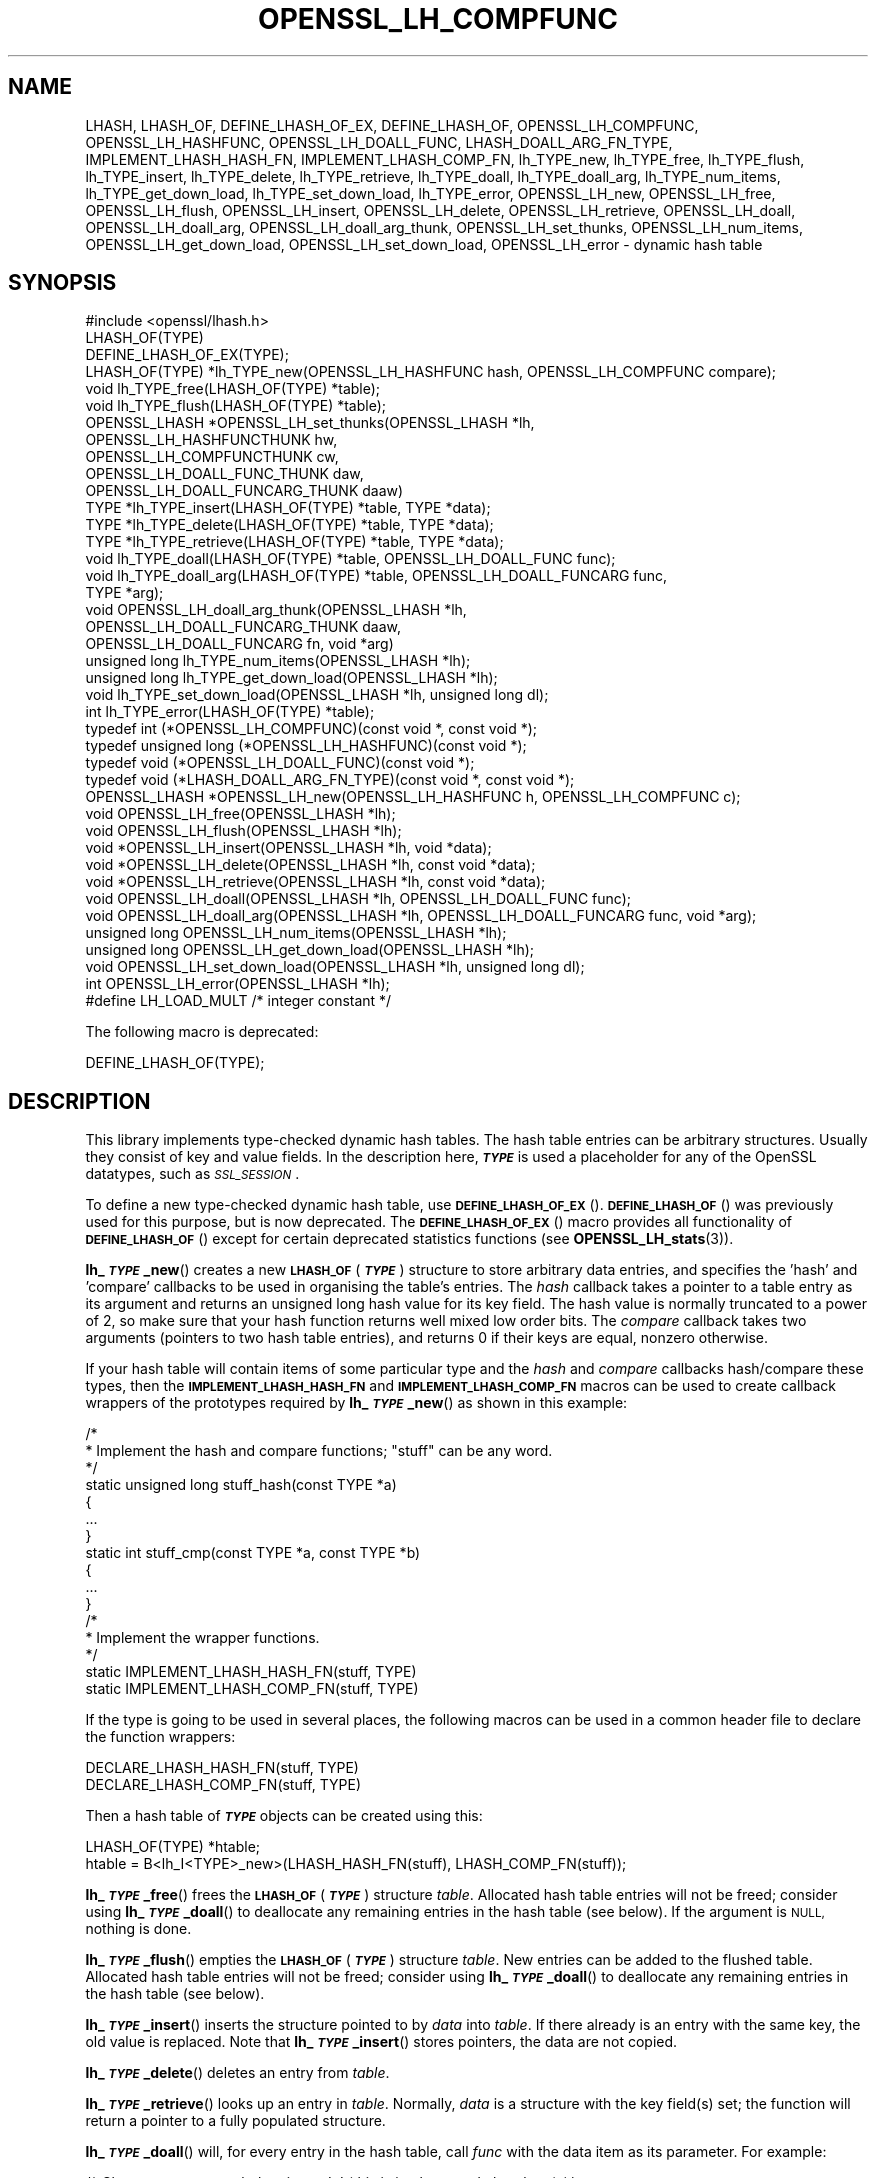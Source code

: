 .\" Automatically generated by Pod::Man 4.14 (Pod::Simple 3.42)
.\"
.\" Standard preamble:
.\" ========================================================================
.de Sp \" Vertical space (when we can't use .PP)
.if t .sp .5v
.if n .sp
..
.de Vb \" Begin verbatim text
.ft CW
.nf
.ne \\$1
..
.de Ve \" End verbatim text
.ft R
.fi
..
.\" Set up some character translations and predefined strings.  \*(-- will
.\" give an unbreakable dash, \*(PI will give pi, \*(L" will give a left
.\" double quote, and \*(R" will give a right double quote.  \*(C+ will
.\" give a nicer C++.  Capital omega is used to do unbreakable dashes and
.\" therefore won't be available.  \*(C` and \*(C' expand to `' in nroff,
.\" nothing in troff, for use with C<>.
.tr \(*W-
.ds C+ C\v'-.1v'\h'-1p'\s-2+\h'-1p'+\s0\v'.1v'\h'-1p'
.ie n \{\
.    ds -- \(*W-
.    ds PI pi
.    if (\n(.H=4u)&(1m=24u) .ds -- \(*W\h'-12u'\(*W\h'-12u'-\" diablo 10 pitch
.    if (\n(.H=4u)&(1m=20u) .ds -- \(*W\h'-12u'\(*W\h'-8u'-\"  diablo 12 pitch
.    ds L" ""
.    ds R" ""
.    ds C` ""
.    ds C' ""
'br\}
.el\{\
.    ds -- \|\(em\|
.    ds PI \(*p
.    ds L" ``
.    ds R" ''
.    ds C`
.    ds C'
'br\}
.\"
.\" Escape single quotes in literal strings from groff's Unicode transform.
.ie \n(.g .ds Aq \(aq
.el       .ds Aq '
.\"
.\" If the F register is >0, we'll generate index entries on stderr for
.\" titles (.TH), headers (.SH), subsections (.SS), items (.Ip), and index
.\" entries marked with X<> in POD.  Of course, you'll have to process the
.\" output yourself in some meaningful fashion.
.\"
.\" Avoid warning from groff about undefined register 'F'.
.de IX
..
.nr rF 0
.if \n(.g .if rF .nr rF 1
.if (\n(rF:(\n(.g==0)) \{\
.    if \nF \{\
.        de IX
.        tm Index:\\$1\t\\n%\t"\\$2"
..
.        if !\nF==2 \{\
.            nr % 0
.            nr F 2
.        \}
.    \}
.\}
.rr rF
.\"
.\" Accent mark definitions (@(#)ms.acc 1.5 88/02/08 SMI; from UCB 4.2).
.\" Fear.  Run.  Save yourself.  No user-serviceable parts.
.    \" fudge factors for nroff and troff
.if n \{\
.    ds #H 0
.    ds #V .8m
.    ds #F .3m
.    ds #[ \f1
.    ds #] \fP
.\}
.if t \{\
.    ds #H ((1u-(\\\\n(.fu%2u))*.13m)
.    ds #V .6m
.    ds #F 0
.    ds #[ \&
.    ds #] \&
.\}
.    \" simple accents for nroff and troff
.if n \{\
.    ds ' \&
.    ds ` \&
.    ds ^ \&
.    ds , \&
.    ds ~ ~
.    ds /
.\}
.if t \{\
.    ds ' \\k:\h'-(\\n(.wu*8/10-\*(#H)'\'\h"|\\n:u"
.    ds ` \\k:\h'-(\\n(.wu*8/10-\*(#H)'\`\h'|\\n:u'
.    ds ^ \\k:\h'-(\\n(.wu*10/11-\*(#H)'^\h'|\\n:u'
.    ds , \\k:\h'-(\\n(.wu*8/10)',\h'|\\n:u'
.    ds ~ \\k:\h'-(\\n(.wu-\*(#H-.1m)'~\h'|\\n:u'
.    ds / \\k:\h'-(\\n(.wu*8/10-\*(#H)'\z\(sl\h'|\\n:u'
.\}
.    \" troff and (daisy-wheel) nroff accents
.ds : \\k:\h'-(\\n(.wu*8/10-\*(#H+.1m+\*(#F)'\v'-\*(#V'\z.\h'.2m+\*(#F'.\h'|\\n:u'\v'\*(#V'
.ds 8 \h'\*(#H'\(*b\h'-\*(#H'
.ds o \\k:\h'-(\\n(.wu+\w'\(de'u-\*(#H)/2u'\v'-.3n'\*(#[\z\(de\v'.3n'\h'|\\n:u'\*(#]
.ds d- \h'\*(#H'\(pd\h'-\w'~'u'\v'-.25m'\f2\(hy\fP\v'.25m'\h'-\*(#H'
.ds D- D\\k:\h'-\w'D'u'\v'-.11m'\z\(hy\v'.11m'\h'|\\n:u'
.ds th \*(#[\v'.3m'\s+1I\s-1\v'-.3m'\h'-(\w'I'u*2/3)'\s-1o\s+1\*(#]
.ds Th \*(#[\s+2I\s-2\h'-\w'I'u*3/5'\v'-.3m'o\v'.3m'\*(#]
.ds ae a\h'-(\w'a'u*4/10)'e
.ds Ae A\h'-(\w'A'u*4/10)'E
.    \" corrections for vroff
.if v .ds ~ \\k:\h'-(\\n(.wu*9/10-\*(#H)'\s-2\u~\d\s+2\h'|\\n:u'
.if v .ds ^ \\k:\h'-(\\n(.wu*10/11-\*(#H)'\v'-.4m'^\v'.4m'\h'|\\n:u'
.    \" for low resolution devices (crt and lpr)
.if \n(.H>23 .if \n(.V>19 \
\{\
.    ds : e
.    ds 8 ss
.    ds o a
.    ds d- d\h'-1'\(ga
.    ds D- D\h'-1'\(hy
.    ds th \o'bp'
.    ds Th \o'LP'
.    ds ae ae
.    ds Ae AE
.\}
.rm #[ #] #H #V #F C
.\" ========================================================================
.\"
.IX Title "OPENSSL_LH_COMPFUNC 3ossl"
.TH OPENSSL_LH_COMPFUNC 3ossl "2025-09-16" "3.5.3" "OpenSSL"
.\" For nroff, turn off justification.  Always turn off hyphenation; it makes
.\" way too many mistakes in technical documents.
.if n .ad l
.nh
.SH "NAME"
LHASH, LHASH_OF, DEFINE_LHASH_OF_EX, DEFINE_LHASH_OF,
OPENSSL_LH_COMPFUNC, OPENSSL_LH_HASHFUNC, OPENSSL_LH_DOALL_FUNC,
LHASH_DOALL_ARG_FN_TYPE,
IMPLEMENT_LHASH_HASH_FN, IMPLEMENT_LHASH_COMP_FN,
lh_TYPE_new, lh_TYPE_free, lh_TYPE_flush,
lh_TYPE_insert, lh_TYPE_delete, lh_TYPE_retrieve,
lh_TYPE_doall, lh_TYPE_doall_arg, lh_TYPE_num_items, lh_TYPE_get_down_load,
lh_TYPE_set_down_load, lh_TYPE_error,
OPENSSL_LH_new, OPENSSL_LH_free,  OPENSSL_LH_flush,
OPENSSL_LH_insert, OPENSSL_LH_delete, OPENSSL_LH_retrieve,
OPENSSL_LH_doall, OPENSSL_LH_doall_arg, OPENSSL_LH_doall_arg_thunk,
OPENSSL_LH_set_thunks, OPENSSL_LH_num_items,
OPENSSL_LH_get_down_load, OPENSSL_LH_set_down_load, OPENSSL_LH_error
\&\- dynamic hash table
.SH "SYNOPSIS"
.IX Header "SYNOPSIS"
.Vb 1
\& #include <openssl/lhash.h>
\&
\& LHASH_OF(TYPE)
\&
\& DEFINE_LHASH_OF_EX(TYPE);
\&
\& LHASH_OF(TYPE) *lh_TYPE_new(OPENSSL_LH_HASHFUNC hash, OPENSSL_LH_COMPFUNC compare);
\& void lh_TYPE_free(LHASH_OF(TYPE) *table);
\& void lh_TYPE_flush(LHASH_OF(TYPE) *table);
\& OPENSSL_LHASH *OPENSSL_LH_set_thunks(OPENSSL_LHASH *lh,
\&                                      OPENSSL_LH_HASHFUNCTHUNK hw,
\&                                      OPENSSL_LH_COMPFUNCTHUNK cw,
\&                                      OPENSSL_LH_DOALL_FUNC_THUNK daw,
\&                                      OPENSSL_LH_DOALL_FUNCARG_THUNK daaw)
\&
\& TYPE *lh_TYPE_insert(LHASH_OF(TYPE) *table, TYPE *data);
\& TYPE *lh_TYPE_delete(LHASH_OF(TYPE) *table, TYPE *data);
\& TYPE *lh_TYPE_retrieve(LHASH_OF(TYPE) *table, TYPE *data);
\&
\& void lh_TYPE_doall(LHASH_OF(TYPE) *table, OPENSSL_LH_DOALL_FUNC func);
\& void lh_TYPE_doall_arg(LHASH_OF(TYPE) *table, OPENSSL_LH_DOALL_FUNCARG func,
\&                        TYPE *arg);
\& void OPENSSL_LH_doall_arg_thunk(OPENSSL_LHASH *lh,
\&                                 OPENSSL_LH_DOALL_FUNCARG_THUNK daaw,
\&                                 OPENSSL_LH_DOALL_FUNCARG fn, void *arg)
\&
\& unsigned long lh_TYPE_num_items(OPENSSL_LHASH *lh);
\& unsigned long lh_TYPE_get_down_load(OPENSSL_LHASH *lh);
\& void lh_TYPE_set_down_load(OPENSSL_LHASH *lh, unsigned long dl);
\&
\& int lh_TYPE_error(LHASH_OF(TYPE) *table);
\&
\& typedef int (*OPENSSL_LH_COMPFUNC)(const void *, const void *);
\& typedef unsigned long (*OPENSSL_LH_HASHFUNC)(const void *);
\& typedef void (*OPENSSL_LH_DOALL_FUNC)(const void *);
\& typedef void (*LHASH_DOALL_ARG_FN_TYPE)(const void *, const void *);
\&
\& OPENSSL_LHASH *OPENSSL_LH_new(OPENSSL_LH_HASHFUNC h, OPENSSL_LH_COMPFUNC c);
\& void OPENSSL_LH_free(OPENSSL_LHASH *lh);
\& void OPENSSL_LH_flush(OPENSSL_LHASH *lh);
\&
\& void *OPENSSL_LH_insert(OPENSSL_LHASH *lh, void *data);
\& void *OPENSSL_LH_delete(OPENSSL_LHASH *lh, const void *data);
\& void *OPENSSL_LH_retrieve(OPENSSL_LHASH *lh, const void *data);
\&
\& void OPENSSL_LH_doall(OPENSSL_LHASH *lh, OPENSSL_LH_DOALL_FUNC func);
\& void OPENSSL_LH_doall_arg(OPENSSL_LHASH *lh, OPENSSL_LH_DOALL_FUNCARG func, void *arg);
\&
\& unsigned long OPENSSL_LH_num_items(OPENSSL_LHASH *lh);
\& unsigned long OPENSSL_LH_get_down_load(OPENSSL_LHASH *lh);
\& void OPENSSL_LH_set_down_load(OPENSSL_LHASH *lh, unsigned long dl);
\&
\& int OPENSSL_LH_error(OPENSSL_LHASH *lh);
\&
\& #define LH_LOAD_MULT   /* integer constant */
.Ve
.PP
The following macro is deprecated:
.PP
.Vb 1
\& DEFINE_LHASH_OF(TYPE);
.Ve
.SH "DESCRIPTION"
.IX Header "DESCRIPTION"
This library implements type-checked dynamic hash tables. The hash
table entries can be arbitrary structures. Usually they consist of key
and value fields.  In the description here, \fB\f(BI\s-1TYPE\s0\fB\fR is used a placeholder
for any of the OpenSSL datatypes, such as \fI\s-1SSL_SESSION\s0\fR.
.PP
To define a new type-checked dynamic hash table, use \fB\s-1DEFINE_LHASH_OF_EX\s0\fR().
\&\fB\s-1DEFINE_LHASH_OF\s0\fR() was previously used for this purpose, but is now
deprecated. The \fB\s-1DEFINE_LHASH_OF_EX\s0\fR() macro provides all functionality of
\&\fB\s-1DEFINE_LHASH_OF\s0\fR() except for certain deprecated statistics functions (see
\&\fBOPENSSL_LH_stats\fR\|(3)).
.PP
\&\fBlh_\f(BI\s-1TYPE\s0\fB_new\fR() creates a new \fB\s-1LHASH_OF\s0\fR(\fB\f(BI\s-1TYPE\s0\fB\fR) structure to store
arbitrary data entries, and specifies the 'hash' and 'compare'
callbacks to be used in organising the table's entries.  The \fIhash\fR
callback takes a pointer to a table entry as its argument and returns
an unsigned long hash value for its key field.  The hash value is
normally truncated to a power of 2, so make sure that your hash
function returns well mixed low order bits.  The \fIcompare\fR callback
takes two arguments (pointers to two hash table entries), and returns
0 if their keys are equal, nonzero otherwise.
.PP
If your hash table
will contain items of some particular type and the \fIhash\fR and
\&\fIcompare\fR callbacks hash/compare these types, then the
\&\fB\s-1IMPLEMENT_LHASH_HASH_FN\s0\fR and \fB\s-1IMPLEMENT_LHASH_COMP_FN\s0\fR macros can be
used to create callback wrappers of the prototypes required by
\&\fBlh_\f(BI\s-1TYPE\s0\fB_new\fR() as shown in this example:
.PP
.Vb 11
\& /*
\&  * Implement the hash and compare functions; "stuff" can be any word.
\&  */
\& static unsigned long stuff_hash(const TYPE *a)
\& {
\&     ...
\& }
\& static int stuff_cmp(const TYPE *a, const TYPE *b)
\& {
\&     ...
\& }
\&
\& /*
\&  * Implement the wrapper functions.
\&  */
\& static IMPLEMENT_LHASH_HASH_FN(stuff, TYPE)
\& static IMPLEMENT_LHASH_COMP_FN(stuff, TYPE)
.Ve
.PP
If the type is going to be used in several places, the following macros
can be used in a common header file to declare the function wrappers:
.PP
.Vb 2
\& DECLARE_LHASH_HASH_FN(stuff, TYPE)
\& DECLARE_LHASH_COMP_FN(stuff, TYPE)
.Ve
.PP
Then a hash table of \fB\f(BI\s-1TYPE\s0\fB\fR objects can be created using this:
.PP
.Vb 1
\& LHASH_OF(TYPE) *htable;
\&
\& htable = B<lh_I<TYPE>_new>(LHASH_HASH_FN(stuff), LHASH_COMP_FN(stuff));
.Ve
.PP
\&\fBlh_\f(BI\s-1TYPE\s0\fB_free\fR() frees the \fB\s-1LHASH_OF\s0\fR(\fB\f(BI\s-1TYPE\s0\fB\fR) structure
\&\fItable\fR. Allocated hash table entries will not be freed; consider
using \fBlh_\f(BI\s-1TYPE\s0\fB_doall\fR() to deallocate any remaining entries in the
hash table (see below). If the argument is \s-1NULL,\s0 nothing is done.
.PP
\&\fBlh_\f(BI\s-1TYPE\s0\fB_flush\fR() empties the \fB\s-1LHASH_OF\s0\fR(\fB\f(BI\s-1TYPE\s0\fB\fR) structure \fItable\fR. New
entries can be added to the flushed table.  Allocated hash table entries
will not be freed; consider using \fBlh_\f(BI\s-1TYPE\s0\fB_doall\fR() to deallocate any
remaining entries in the hash table (see below).
.PP
\&\fBlh_\f(BI\s-1TYPE\s0\fB_insert\fR() inserts the structure pointed to by \fIdata\fR into
\&\fItable\fR.  If there already is an entry with the same key, the old
value is replaced. Note that \fBlh_\f(BI\s-1TYPE\s0\fB_insert\fR() stores pointers, the
data are not copied.
.PP
\&\fBlh_\f(BI\s-1TYPE\s0\fB_delete\fR() deletes an entry from \fItable\fR.
.PP
\&\fBlh_\f(BI\s-1TYPE\s0\fB_retrieve\fR() looks up an entry in \fItable\fR. Normally, \fIdata\fR
is a structure with the key field(s) set; the function will return a
pointer to a fully populated structure.
.PP
\&\fBlh_\f(BI\s-1TYPE\s0\fB_doall\fR() will, for every entry in the hash table, call
\&\fIfunc\fR with the data item as its parameter.
For example:
.PP
.Vb 2
\& /* Cleans up resources belonging to \*(Aqa\*(Aq (this is implemented elsewhere) */
\& void TYPE_cleanup_doall(TYPE *a);
\&
\& /* Implement a prototype\-compatible wrapper for "TYPE_cleanup" */
\& IMPLEMENT_LHASH_DOALL_FN(TYPE_cleanup, TYPE)
\&
\& /* Call "TYPE_cleanup" against all items in a hash table. */
\& lh_TYPE_doall(hashtable, LHASH_DOALL_FN(TYPE_cleanup));
\&
\& /* Then the hash table itself can be deallocated */
\& lh_TYPE_free(hashtable);
.Ve
.PP
\&\fBlh_\f(BI\s-1TYPE\s0\fB_doall_arg\fR() is the same as \fBlh_\f(BI\s-1TYPE\s0\fB_doall\fR() except that
\&\fIfunc\fR will be called with \fIarg\fR as the second argument and \fIfunc\fR
should be of type \fB\s-1LHASH_DOALL_ARG_FN\s0\fR(\fB\f(BI\s-1TYPE\s0\fB\fR) (a callback prototype
that is passed both the table entry and an extra argument).  As with
\&\fBlh_doall()\fR, you can instead choose to declare your callback with a
prototype matching the types you are dealing with and use the
declare/implement macros to create compatible wrappers that cast
variables before calling your type-specific callbacks.  An example of
this is demonstrated here (printing all hash table entries to a \s-1BIO\s0
that is provided by the caller):
.PP
.Vb 2
\& /* Prints item \*(Aqa\*(Aq to \*(Aqoutput_bio\*(Aq (this is implemented elsewhere) */
\& void TYPE_print_doall_arg(const TYPE *a, BIO *output_bio);
\&
\& /* Implement a prototype\-compatible wrapper for "TYPE_print" */
\& static IMPLEMENT_LHASH_DOALL_ARG_FN(TYPE, const TYPE, BIO)
\&
\& /* Print out the entire hashtable to a particular BIO */
\& lh_TYPE_doall_arg(hashtable, LHASH_DOALL_ARG_FN(TYPE_print), BIO,
\&                   logging_bio);
.Ve
.PP
Note that it is by default \fBnot\fR safe to use \fBlh_\f(BI\s-1TYPE\s0\fB_delete\fR() inside a
callback passed to \fBlh_\f(BI\s-1TYPE\s0\fB_doall\fR() or \fBlh_\f(BI\s-1TYPE\s0\fB_doall_arg\fR(). The
reason for this is that deleting an item from the hash table may result in the
hash table being contracted to a smaller size and rehashed.
\&\fBlh_\f(BI\s-1TYPE\s0\fB_doall\fR() and \fBlh_\f(BI\s-1TYPE\s0\fB_doall_arg\fR() are unsafe and will exhibit
undefined behaviour under these conditions, as these functions assume the hash
table size and bucket pointers do not change during the call.
.PP
If it is desired to use \fBlh_\f(BI\s-1TYPE\s0\fB_doall\fR() or \fBlh_\f(BI\s-1TYPE\s0\fB_doall_arg\fR() with
\&\fBlh_\f(BI\s-1TYPE\s0\fB_delete\fR(), it is essential that you call
\&\fBlh_\f(BI\s-1TYPE\s0\fB_set_down_load\fR() with a \fIdown_load\fR argument of 0 first. This
disables hash table contraction and guarantees that it will be safe to delete
items from a hash table during a call to \fBlh_\f(BI\s-1TYPE\s0\fB_doall\fR() or
\&\fBlh_\f(BI\s-1TYPE\s0\fB_doall_arg\fR().
.PP
It is never safe to call \fBlh_\f(BI\s-1TYPE\s0\fB_insert\fR() during a call to
\&\fBlh_\f(BI\s-1TYPE\s0\fB_doall\fR() or \fBlh_\f(BI\s-1TYPE\s0\fB_doall_arg\fR().
.PP
\&\fBlh_\f(BI\s-1TYPE\s0\fB_error\fR() can be used to determine if an error occurred in the last
operation.
.PP
\&\fBlh_\f(BI\s-1TYPE\s0\fB_num_items\fR() returns the number of items in the hash table.
.PP
\&\fBlh_\f(BI\s-1TYPE\s0\fB_get_down_load\fR() and \fBlh_\f(BI\s-1TYPE\s0\fB_set_down_load\fR() get and set the
factor used to determine when the hash table is contracted. The factor is the
load factor at or below which hash table contraction will occur, multiplied by
\&\fB\s-1LH_LOAD_MULT\s0\fR, where the load factor is the number of items divided by the
number of nodes. Setting this value to 0 disables hash table contraction.
.PP
\&\fBOPENSSL_LH_new()\fR is the same as the \fBlh_\f(BI\s-1TYPE\s0\fB_new\fR() except that it is not
type specific. So instead of returning an \fB\s-1LHASH_OF\s0(\f(BI\s-1TYPE\s0\fB)\fR value it returns
a \fBvoid *\fR. In the same way the functions \fBOPENSSL_LH_free()\fR,
\&\fBOPENSSL_LH_flush()\fR, \fBOPENSSL_LH_insert()\fR, \fBOPENSSL_LH_delete()\fR,
\&\fBOPENSSL_LH_retrieve()\fR, \fBOPENSSL_LH_doall()\fR, \fBOPENSSL_LH_doall_arg()\fR,
\&\fBOPENSSL_LH_num_items()\fR, \fBOPENSSL_LH_get_down_load()\fR, \fBOPENSSL_LH_set_down_load()\fR
and \fBOPENSSL_LH_error()\fR are equivalent to the similarly named \fBlh_\f(BI\s-1TYPE\s0\fB\fR
functions except that they return or use a \fBvoid *\fR where the equivalent
\&\fBlh_\f(BI\s-1TYPE\s0\fB\fR function returns or uses a \fB\f(BI\s-1TYPE\s0\fB *\fR or \fB\s-1LHASH_OF\s0(\f(BI\s-1TYPE\s0\fB) *\fR.
\&\fBlh_\f(BI\s-1TYPE\s0\fB\fR functions are implemented as type checked wrappers around the
\&\fB\s-1OPENSSL_LH\s0\fR functions. Most applications should not call the \fB\s-1OPENSSL_LH\s0\fR
functions directly.
.PP
\&\fBOPENSSL_LH_set_thunks()\fR and \fBOPENSSL_LH_doall_arg_thunk()\fR, while public by
necessity, are actually internal functions and should not be used.
.SH "RETURN VALUES"
.IX Header "RETURN VALUES"
\&\fBlh_\f(BI\s-1TYPE\s0\fB_new\fR() and \fBOPENSSL_LH_new()\fR return \s-1NULL\s0 on error, otherwise a
pointer to the new \fB\s-1LHASH\s0\fR structure.
.PP
When a hash table entry is replaced, \fBlh_\f(BI\s-1TYPE\s0\fB_insert\fR() or
\&\fBOPENSSL_LH_insert()\fR return the value being replaced. \s-1NULL\s0 is returned on normal
operation and on error.
.PP
\&\fBlh_\f(BI\s-1TYPE\s0\fB_delete\fR() and \fBOPENSSL_LH_delete()\fR return the entry being deleted.
\&\s-1NULL\s0 is returned if there is no such value in the hash table.
.PP
\&\fBlh_\f(BI\s-1TYPE\s0\fB_retrieve\fR() and \fBOPENSSL_LH_retrieve()\fR return the hash table entry
if it has been found, \s-1NULL\s0 otherwise.
.PP
\&\fBlh_\f(BI\s-1TYPE\s0\fB_error\fR() and \fBOPENSSL_LH_error()\fR return 1 if an error occurred in
the last operation, 0 otherwise. It's meaningful only after non-retrieve
operations.
.PP
\&\fBlh_\f(BI\s-1TYPE\s0\fB_free\fR(), \fBOPENSSL_LH_free()\fR, \fBlh_\f(BI\s-1TYPE\s0\fB_flush\fR(),
\&\fBOPENSSL_LH_flush()\fR, \fBlh_\f(BI\s-1TYPE\s0\fB_doall\fR() \fBOPENSSL_LH_doall()\fR,
\&\fBlh_\f(BI\s-1TYPE\s0\fB_doall_arg\fR() and \fBOPENSSL_LH_doall_arg()\fR return no values.
.SH "NOTE"
.IX Header "NOTE"
The \s-1LHASH\s0 code is not thread safe. All updating operations, as well as
\&\fBlh_\f(BI\s-1TYPE\s0\fB_error\fR() or \fBOPENSSL_LH_error()\fR calls must be performed under
a write lock. All retrieve operations should be performed under a read lock,
\&\fIunless\fR accurate usage statistics are desired. In which case, a write lock
should be used for retrieve operations as well. For output of the usage
statistics, using the functions from \fBOPENSSL_LH_stats\fR\|(3), a read lock
suffices.
.PP
The \s-1LHASH\s0 code regards table entries as constant data.  As such, it
internally represents \fBlh_insert()\fR'd items with a \*(L"const void *\*(R"
pointer type.  This is why callbacks such as those used by \fBlh_doall()\fR
and \fBlh_doall_arg()\fR declare their prototypes with \*(L"const\*(R", even for the
parameters that pass back the table items' data pointers \- for
consistency, user-provided data is \*(L"const\*(R" at all times as far as the
\&\s-1LHASH\s0 code is concerned.  However, as callers are themselves providing
these pointers, they can choose whether they too should be treating
all such parameters as constant.
.PP
As an example, a hash table may be maintained by code that, for
reasons of encapsulation, has only \*(L"const\*(R" access to the data being
indexed in the hash table (i.e. it is returned as \*(L"const\*(R" from
elsewhere in their code) \- in this case the \s-1LHASH\s0 prototypes are
appropriate as-is.  Conversely, if the caller is responsible for the
life-time of the data in question, then they may well wish to make
modifications to table item passed back in the \fBlh_doall()\fR or
\&\fBlh_doall_arg()\fR callbacks (see the \*(L"TYPE_cleanup\*(R" example above).  If
so, the caller can either cast the \*(L"const\*(R" away (if they're providing
the raw callbacks themselves) or use the macros to declare/implement
the wrapper functions without \*(L"const\*(R" types.
.PP
Callers that only have \*(L"const\*(R" access to data they're indexing in a
table, yet declare callbacks without constant types (or cast the
\&\*(L"const\*(R" away themselves), are therefore creating their own risks/bugs
without being encouraged to do so by the \s-1API.\s0  On a related note,
those auditing code should pay special attention to any instances of
DECLARE/IMPLEMENT_LHASH_DOALL_[\s-1ARG_\s0]_FN macros that provide types
without any \*(L"const\*(R" qualifiers.
.SH "BUGS"
.IX Header "BUGS"
\&\fBlh_\f(BI\s-1TYPE\s0\fB_insert\fR() and \fBOPENSSL_LH_insert()\fR return \s-1NULL\s0 both for success
and error.
.SH "SEE ALSO"
.IX Header "SEE ALSO"
\&\fBOPENSSL_LH_stats\fR\|(3)
.SH "HISTORY"
.IX Header "HISTORY"
In OpenSSL 1.0.0, the lhash interface was revamped for better
type checking.
.PP
In OpenSSL 3.1, \fB\s-1DEFINE_LHASH_OF_EX\s0\fR() was introduced and \fB\s-1DEFINE_LHASH_OF\s0\fR()
was deprecated.
.PP
\&\fBOPENSSL_LH_doall_arg_thunk()\fR, \fBOPENSSL_LH_set_thunks()\fR were added in
OpenSSL 3.3.
.SH "COPYRIGHT"
.IX Header "COPYRIGHT"
Copyright 2000\-2024 The OpenSSL Project Authors. All Rights Reserved.
.PP
Licensed under the Apache License 2.0 (the \*(L"License\*(R").  You may not use
this file except in compliance with the License.  You can obtain a copy
in the file \s-1LICENSE\s0 in the source distribution or at
<https://www.openssl.org/source/license.html>.
